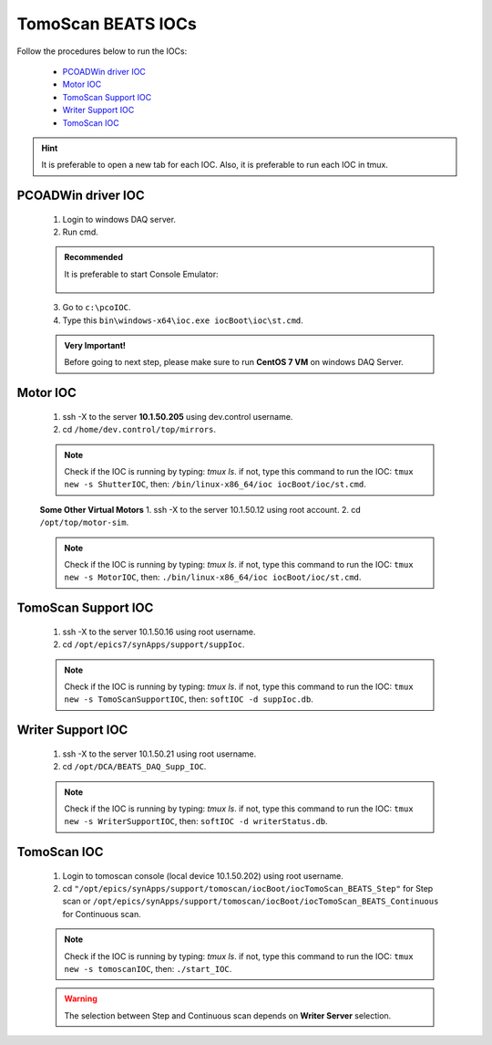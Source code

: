TomoScan BEATS IOCs
====================

.. two dots (..) ===> comments
.. .................................................
.. .................................................

Follow the procedures below to run the IOCs:

    .. hyperlink in local page

    * `PCOADWin driver IOC`_
    * `Motor IOC`_
    * `TomoScan Support IOC`_
    * `Writer Support IOC`_
    * `TomoScan IOC`_

.. admonition:: Hint

    It is preferable to open a new tab for each IOC. Also, it is preferable to run each IOC in tmux.

.. .................................................
.. .................................................

PCOADWin driver IOC
--------------------
    1. Login to windows DAQ server.
    2. Run cmd.

    .. admonition:: Recommended

        It is preferable to start Console Emulator: |ConEmu|

         .. |ConEmu| image:: /ConEmu.png
                    :scale: 10%


    3. Go to ``c:\pcoIOC``.
    4. Type this ``bin\windows-x64\ioc.exe iocBoot\ioc\st.cmd``.

    .. admonition:: Very Important!

        Before going to next step, please make sure to run **CentOS 7 VM** on windows DAQ Server.

.. .................................................
.. .................................................

Motor IOC
----------
    1. ssh -X to the server **10.1.50.205** using dev.control username.
    2. cd ``/home/dev.control/top/mirrors``.

    .. note::

        Check if the IOC is running by typing: *tmux ls*.
        if not, type this command to run the IOC: ``tmux new -s ShutterIOC``, then: ``/bin/linux-x86_64/ioc iocBoot/ioc/st.cmd``.

    **Some Other Virtual Motors**
    1. ssh -X to the server 10.1.50.12 using root account.
    2. cd ``/opt/top/motor-sim``.

    .. note::

        Check if the IOC is running by typing: *tmux ls*.
        if not, type this command to run the IOC: ``tmux new -s MotorIOC``, then: ``./bin/linux-x86_64/ioc iocBoot/ioc/st.cmd``.

.. .................................................
.. .................................................

TomoScan Support IOC
---------------------
    1. ssh -X to the server 10.1.50.16 using root username.
    2. cd ``/opt/epics7/synApps/support/suppIoc``.

    .. note::

        Check if the IOC is running by typing: *tmux ls*.
        if not, type this command to run the IOC: ``tmux new -s TomoScanSupportIOC``, then: ``softIOC -d suppIoc.db``.

.. .................................................
.. .................................................

Writer Support IOC
-------------------
    1. ssh -X to the server 10.1.50.21 using root username.
    2. cd ``/opt/DCA/BEATS_DAQ_Supp_IOC``.

    .. note::

        Check if the IOC is running by typing: *tmux ls*.
        if not, type this command to run the IOC: ``tmux new -s WriterSupportIOC``, then: ``softIOC -d writerStatus.db``.

.. .................................................
.. .................................................

TomoScan IOC
-------------
    1. Login to tomoscan console (local device 10.1.50.202) using root username. 
    2. cd ``"/opt/epics/synApps/support/tomoscan/iocBoot/iocTomoScan_BEATS_Step"`` for Step scan or ``/opt/epics/synApps/support/tomoscan/iocBoot/iocTomoScan_BEATS_Continuous`` for Continuous scan.

    .. note::

        Check if the IOC is running by typing: *tmux ls*.
        if not, type this command to run the IOC: ``tmux new -s tomoscanIOC``, then: ``./start_IOC``.

    .. warning::

        The selection between Step and Continuous scan depends on **Writer Server** selection.